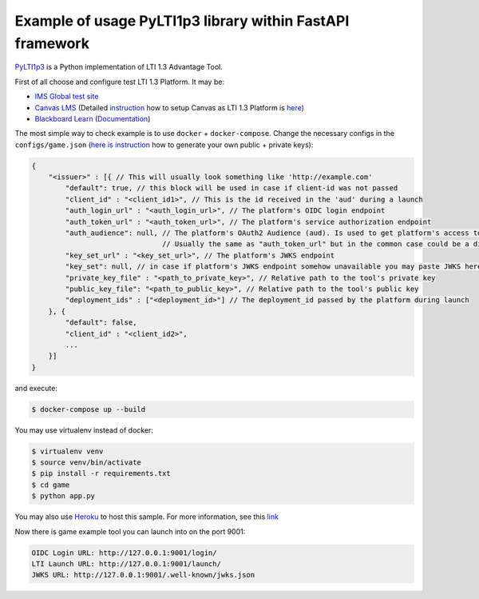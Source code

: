 Example of usage PyLTI1p3 library within FastAPI framework
==========================================================

`PyLTI1p3`_ is a Python implementation of LTI 1.3 Advantage Tool.

.. _PyLTI1p3: https://github.com/dmitry-viskov/pylti1.3

First of all choose and configure test LTI 1.3 Platform. It may be:

* `IMS Global test site`_
* `Canvas LMS`_ (Detailed `instruction`_ how to setup Canvas as LTI 1.3 Platform is `here`_)
* `Blackboard Learn`_ (`Documentation`_)

.. _IMS Global test site: https://lti-ri.imsglobal.org
.. _Canvas LMS: https://github.com/instructure/canvas-lms
.. _instruction: https://github.com/dmitry-viskov/pylti1.3/wiki/Configure-Canvas-as-LTI-1.3-Platform
.. _here: https://github.com/dmitry-viskov/pylti1.3/wiki/Configure-Canvas-as-LTI-1.3-Platform
.. _Blackboard Learn: https://github.com/blackboard
.. _Documentation: https://docs.blackboard.com/standards/lti/tutorials/py-lti-1p3.html

The most simple way to check example is to use ``docker`` + ``docker-compose``.
Change the necessary configs in the ``configs/game.json`` (`here is instruction`_ how to generate your own public + private keys):

.. _here is instruction: https://github.com/dmitry-viskov/pylti1.3/wiki/How-to-generate-JWT-RS256-key-and-JWKS

.. code-block:: javascript

    {
        "<issuer>" : [{ // This will usually look something like 'http://example.com'
            "default": true, // this block will be used in case if client-id was not passed
            "client_id" : "<client_id1>", // This is the id received in the 'aud' during a launch
            "auth_login_url" : "<auth_login_url>", // The platform's OIDC login endpoint
            "auth_token_url" : "<auth_token_url>", // The platform's service authorization endpoint
            "auth_audience": null, // The platform's OAuth2 Audience (aud). Is used to get platform's access token,
                                   // Usually the same as "auth_token_url" but in the common case could be a different url
            "key_set_url" : "<key_set_url>", // The platform's JWKS endpoint
            "key_set": null, // in case if platform's JWKS endpoint somehow unavailable you may paste JWKS here
            "private_key_file" : "<path_to_private_key>", // Relative path to the tool's private key
            "public_key_file": "<path_to_public_key>", // Relative path to the tool's public key
            "deployment_ids" : ["<deployment_id>"] // The deployment_id passed by the platform during launch
        }, {
            "default": false,
            "client_id" : "<client_id2>",
            ...
        }]
    }

and execute:

.. code-block:: shell

    $ docker-compose up --build

You may use virtualenv instead of docker:

.. code-block:: shell

    $ virtualenv venv
    $ source venv/bin/activate
    $ pip install -r requirements.txt
    $ cd game
    $ python app.py

You may also use `Heroku`_ to host this sample. For more information, see this `link`_

.. _Heroku: https://heroku.com
.. _link: https://docs.blackboard.com/standards/PyLTI1p3WithBlackboardLearn#using-heroku

Now there is game example tool you can launch into on the port 9001:

.. code-block:: shell

    OIDC Login URL: http://127.0.0.1:9001/login/
    LTI Launch URL: http://127.0.0.1:9001/launch/
    JWKS URL: http://127.0.0.1:9001/.well-known/jwks.json
